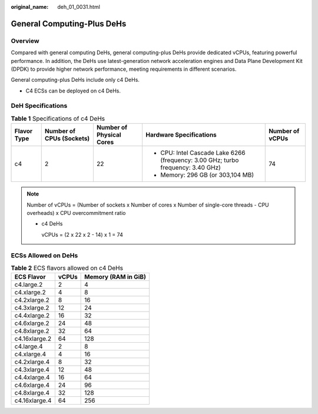 :original_name: deh_01_0031.html

.. _deh_01_0031:

General Computing-Plus DeHs
===========================

Overview
--------

Compared with general computing DeHs, general computing-plus DeHs provide dedicated vCPUs, featuring powerful performance. In addition, the DeHs use latest-generation network acceleration engines and Data Plane Development Kit (DPDK) to provide higher network performance, meeting requirements in different scenarios.

General computing-plus DeHs include only c4 DeHs.

-  C4 ECSs can be deployed on c4 DeHs.

DeH Specifications
------------------

.. table:: **Table 1** Specifications of c4 DeHs

   +-------------+--------------------------+--------------------------+----------------------------------------------------------------------------------+-----------------+
   | Flavor Type | Number of CPUs (Sockets) | Number of Physical Cores | Hardware Specifications                                                          | Number of vCPUs |
   +=============+==========================+==========================+==================================================================================+=================+
   | c4          | 2                        | 22                       | -  CPU: Intel Cascade Lake 6266 (frequency: 3.00 GHz; turbo frequency: 3.40 GHz) | 74              |
   |             |                          |                          | -  Memory: 296 GB (or 303,104 MB)                                                |                 |
   +-------------+--------------------------+--------------------------+----------------------------------------------------------------------------------+-----------------+

.. note::

   Number of vCPUs = (Number of sockets x Number of cores x Number of single-core threads - CPU overheads) x CPU overcommitment ratio

   -  c4 DeHs

      vCPUs = (2 x 22 x 2 - 14) x 1 = 74

ECSs Allowed on DeHs
--------------------

.. table:: **Table 2** ECS flavors allowed on c4 DeHs

   ============= ===== ===================
   ECS Flavor    vCPUs Memory (RAM in GiB)
   ============= ===== ===================
   c4.large.2    2     4
   c4.xlarge.2   4     8
   c4.2xlarge.2  8     16
   c4.3xlarge.2  12    24
   c4.4xlarge.2  16    32
   c4.6xlarge.2  24    48
   c4.8xlarge.2  32    64
   c4.16xlarge.2 64    128
   c4.large.4    2     8
   c4.xlarge.4   4     16
   c4.2xlarge.4  8     32
   c4.3xlarge.4  12    48
   c4.4xlarge.4  16    64
   c4.6xlarge.4  24    96
   c4.8xlarge.4  32    128
   c4.16xlarge.4 64    256
   ============= ===== ===================
